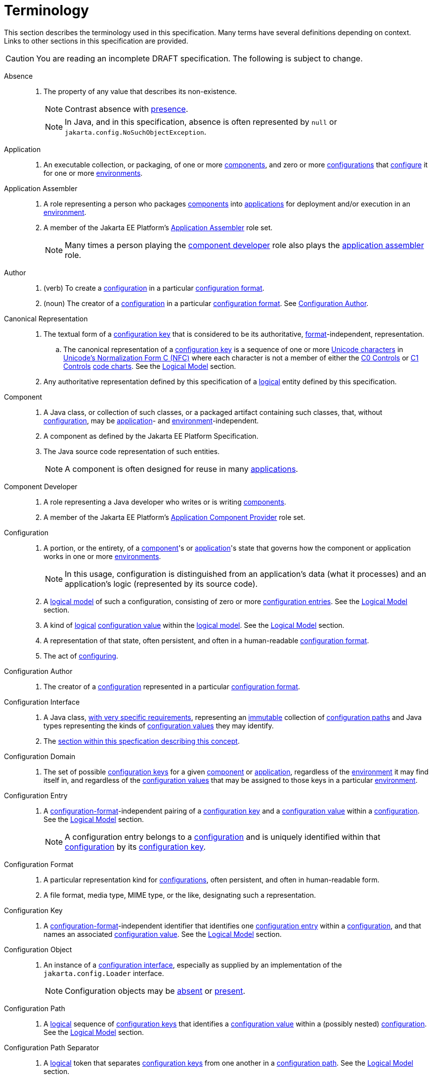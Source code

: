 = Terminology

This section describes the terminology used in this specification. Many terms have several definitions depending on
context. Links to other sections in this specification are provided.

CAUTION: You are reading an incomplete DRAFT specification. The following is subject to change.

[[absence]]Absence::

. The property of any value that describes its non-existence.
+
NOTE: Contrast absence with <<presence,presence>>.
+
NOTE: In Java, and in this specification, absence is often represented by `null` or
`jakarta.config.NoSuchObjectException`.

[[application]]Application::

. An executable collection, or packaging, of one or more <<component,components>>, and zero or more
<<term-configuration,configurations>> that <<configure,configure>> it for one or more <<environment,environments>>.

[[application-assembler]]Application Assembler::

. A role representing a person who packages <<component,components>> into <<application,applications>> for deployment
and/or execution in an <<environment,environment>>.

. A member of the Jakarta EE Platform's
https://jakarta.ee/specifications/platform/10/jakarta-platform-spec-10.0.html#application-assembler[Application
Assembler] role set.
+
NOTE: Many times a person playing the <<component-developer,component developer>> role also plays the
<<application-assembler,application assembler>> role.

[[author]]Author::

. (verb) To create a <<term-configuration,configuration>> in a particular <<configuration-format,configuration format>>.

. (noun) The creator of a <<term-configuration,configuration>> in a particular <<configuration-format,configuration
format>>.  See <<configuration-author,Configuration Author>>.

[[term-canonical-representation]]Canonical Representation::

. The textual form of a <<configuration-key,configuration key>> that is considered to be its authoritative,
<<configuration-format,format>>-independent, representation.

.. The canonical representation of a <<configuration-key,configuration key>> is a sequence of one or more
https://www.unicode.org/charts/charindex.html[Unicode characters] in
https://www.unicode.org/reports/tr15/#Norm_Forms[Unicode's Normalization Form C (NFC)] where each character is not a
member of either the https://unicode.org/charts/nameslist/n_0000.html[C0 Controls] or
https://unicode.org/charts/nameslist/n_0080.html[C1 Controls] https://www.unicode.org/charts/nameslist/[code charts].
See the xref:logical-model.adoc[Logical Model] section.

. Any authoritative representation defined by this specification of a <<logical,logical>> entity defined by this
specification.

[[component]]Component::

. A Java class, or collection of such classes, or a packaged artifact containing such classes, that, without
<<term-configuration,configuration>>, may be <<application,application>>- and <<environment,environment>>-independent.

. A component as defined by the Jakarta EE Platform Specification.

. The Java source code representation of such entities.
+
NOTE: A component is often designed for reuse in many <<application,applications>>.

[[component-developer]]Component Developer::

. A role representing a Java developer who writes or is writing <<component,components>>.

. A member of the Jakarta EE Platform's
https://jakarta.ee/specifications/platform/10/jakarta-platform-spec-10.0.html#application-component-provider[Application
Component Provider] role set.

[[term-configuration]]Configuration::

. A portion, or the entirety, of a <<component,component>>'s or <<application,application>>'s state that governs how the
component or application works in one or more <<environment,environments>>.
+
NOTE: In this usage, configuration is distinguished from an application's data (what it processes) and an application's
logic (represented by its source code).

. A <<term-logical-model,logical model>> of such a configuration, consisting of zero or more
<<configuration-entry,configuration entries>>. See the xref:logical-model.adoc[Logical Model] section.

. A kind of <<logical,logical>> <<configuration-value,configuration value>> within the <<term-logical-model,logical
model>>. See the xref:logical-model.adoc[Logical Model] section.


. A representation of that state, often persistent, and often in a human-readable <<configuration-format,configuration
format>>.

. The act of <<configure,configuring>>.

[[configuration-author]]Configuration Author::

. The creator of a <<term-configuration,configuration>> represented in a particular <<configuration-format,configuration
format>>.

[[term-configuration-interface]]Configuration Interface::

. A Java class, xref:configuration-interface.adoc[with very specific requirements], representing an
<<immutable,immutable>> collection of <<configuration-path,configuration paths>> and Java types representing the kinds
of <<configuration-value,configuration values>> they may identify.

. The xref:configuration-interface.adoc[section within this specfication describing this concept].

[[configuration-domain]]Configuration Domain::

. The set of possible <<configuration-key,configuration keys>> for a given <<component,component>> or
<<application,application>>, regardless of the <<environment,environment>> it may find itself in, and regardless of the
<<configuration-value,configuration values>> that may be assigned to those keys in a particular
<<environment,environment>>.
+
// TODO: This needs to be cleaned up

[[configuration-entry]]Configuration Entry::

. A <<configuration-format,configuration-format>>-independent pairing of a <<configuration-key,configuration key>> and a
<<configuration-value,configuration value>> within a <<term-configuration,configuration>>. See the
xref:logical-model.adoc[Logical Model] section.
+
NOTE: A configuration entry belongs to a <<term-configuration,configuration>> and is uniquely identified within that
<<term-configuration,configuration>> by its <<configuration-key,configuration key>>.

[[configuration-format]]Configuration Format::

. A particular representation kind for <<term-configuration,configurations>>, often persistent, and often in
human-readable form.

. A file format, media type, MIME type, or the like, designating such a representation.

[[configuration-key]]Configuration Key::

. A <<configuration-format,configuration-format>>-independent identifier that identifies one
<<configuration-entry,configuration entry>> within a <<term-configuration,configuration>>, and that names an associated
<<configuration-value,configuration value>>. See the xref:logical-model.adoc[Logical Model] section.

[[configuration-object]]Configuration Object::

. An instance of a <<term-configuration-interface,configuration interface>>, especially as supplied by an implementation
of the `jakarta.config.Loader` interface.
+
NOTE: Configuration objects may be <<absence,absent>> or <<presence,present>>.

[[configuration-path]]Configuration Path::

. A <<logical,logical>> sequence of <<configuration-key,configuration keys>> that identifies a
<<configuration-value,configuration value>> within a (possibly nested) <<term-configuration,configuration>>. See the
xref:logical-model.adoc[Logical Model] section.

[[configuration-path-separator]]Configuration Path Separator::

. A <<logical,logical>> token that separates <<configuration-key,configuration keys>> from one another in a
<<configuration-path,configuration path>>. See the xref:logical-model.adoc[Logical Model] section.

. A particular <<configuration-format,configuration format's>> representation of such a token.

[[configuration-value]]Configuration Value::

. A <<configuration-format,configuration-format>>-independent value of a <<configuration-entry,configuration entry>>.
See the xref:logical-model.adoc[Logical Model] section.
+
NOTE: A configuration value may be a <<term-configuration,configuration>>.

[[configure]]Configure::

. To associate one or more <<term-configuration,configurations>> with a <<component,component>> or an
<<application,application>>, for one or more <<environment,environments>>.

. Non-normatively: To tailor a <<component,component>> or <<application,application>> to a given <<environment,environment>>.

[[environment]]Environment::

. A <<logical,logical>> coordinate space in which an <<application,application>> is executing, or is to be, or has been,
executed.

[[identical]]Identical::

. Two or more things are identical if they refer to exactly one and the same referent.
+
NOTE: Any given thing is identical with itself.
+
NOTE: In Java, `==` describes this relation. See <<interchangeable,Interchangeable>>.

[[implementor]]Implementor::

. A role representing one who implements this specification.

. A member of the https://jakarta.ee/specifications/platform/10/jakarta-platform-spec-10.0.html#a162[Jakarta EE Product
Provider] role set.

[[immutable]]Immutable::

. Both <<unmodifiable,unmodifiable>> and <<unchanging,unchanging>>.

[[interchangeable]]Interchangeable::

. Two things are interchangeable if:

.. they are <<identical,identical>>, or

.. one may be used instead of the other with no changes in semantics.
+
NOTE: In Java, for example, two equal primitive values are interchangeable, but not identical. See
<<identical,Identical>>.

[[load]]Load::

. To acquire a <<configuration-object,configuration object>> for a <<component,component>> or
<<application,application>> by satisfying a <<load-request,load request>>

[[loader]]Loader::

. A Java interface defined by this specification concerned with <<load,loading>> <<configuration-object,configuration
objects>>.

[[load-request]]Load Request::

. The Java objects necessary for a <<loader,loader>> to <<load,load>> a <<configuration-object,configuration
object>>. See the xref:loading.adoc[Loading] section.

[[logical]]Logical::

. Divorced from programming model, programming language, format, and representational concerns.

. Entirely abstract; notional.

[[term-logical-model]]Logical Model::

. The model of configuration used by this specification that is independent of programming construct and
<<configuration-format,configuration format>> concerns.

. The xref:logical-model.adoc[section within this specification describing this model].

[[nested-configuration]]Nested Configuration::

. In the <<term-logical-model,logical model>>, a <<term-configuration,configuration>> that is a
<<configuration-value,configuration value>> appearing in a <<configuration-entry,configuration entry>>. See the
xref:logical-model.adoc[Logical Model] section.

[[persistent-configuration]]Persistent Configuration::

. <<term-configuration,Configuration>> in a particular <<configuration-format,configuration format>>, authored by one or
more <<author,authors>>, "at rest".

[[presence]]Presence::

. The property of any value that describes its existence.
+
NOTE: Contrast presence with <<absence,absence>>.

[[raw-configuration-value]]Raw Configuration Value::

. A <<configuration-value,configuration value>> that is not itself a <<term-configuration,configuration>>. See the
xref:logical-model.adoc[Logical Model] section.

[[raw-value]]Raw Value:: See <<Raw Configuration Value>>.

[[resolved-configuration-path]]Resolved Configuration Path::

. A <<configuration-path,configuration path>> that identifies a <<presence,present>> <<configuration-value,configuration
value>> within a <<configuration-entry,configuration entry>>. See <<unresolved-configuration-path,Unresolved
Configuration Path>>.
+
NOTE: Whether the <<presence,presence>> is transient or permanent is not specified.

[[suitability]]Suitability::

. The property describing a <<configuration-object,configuration object>>'s fitness for a particular <<load-request,load
request>>. <<configuration-object,Configuration objects>> may be more or less _suitable_ for a given
<<load-request,load request>>.

[[unchanging]]Unchanging::

. Never internally changing; stable. See <<unmodifiable,Unmodifiable>> and <<immutable,Immutable>>.
+
NOTE: An unchanging entity may not be <<unmodifiable,unmodifiable>> and so may not be <<immutable,immutable>>.

[[unmodifiable]]Unmodifiable::

. Incapable of being altered through publicly accessible means. See <<immutable,Immutable>> and
<<unchanging,Unchanging>>.
+
NOTE: An unmodifiable entity may not be <<unchanging,unchanging>> and so may not be <<immutable,immutable>>.

[[unresolved-configuration-path]]Unresolved Configuration Path::

. A <<configuration-path,configuration path>> that identifies an <<absence,absent>> <<configuration-value,configuration
value>>. See <<resolved-configuration-path,Resolved Configuration Path>>.
+
NOTE: Whether the <<absence,absence>> is transient or permanent is not specified.
